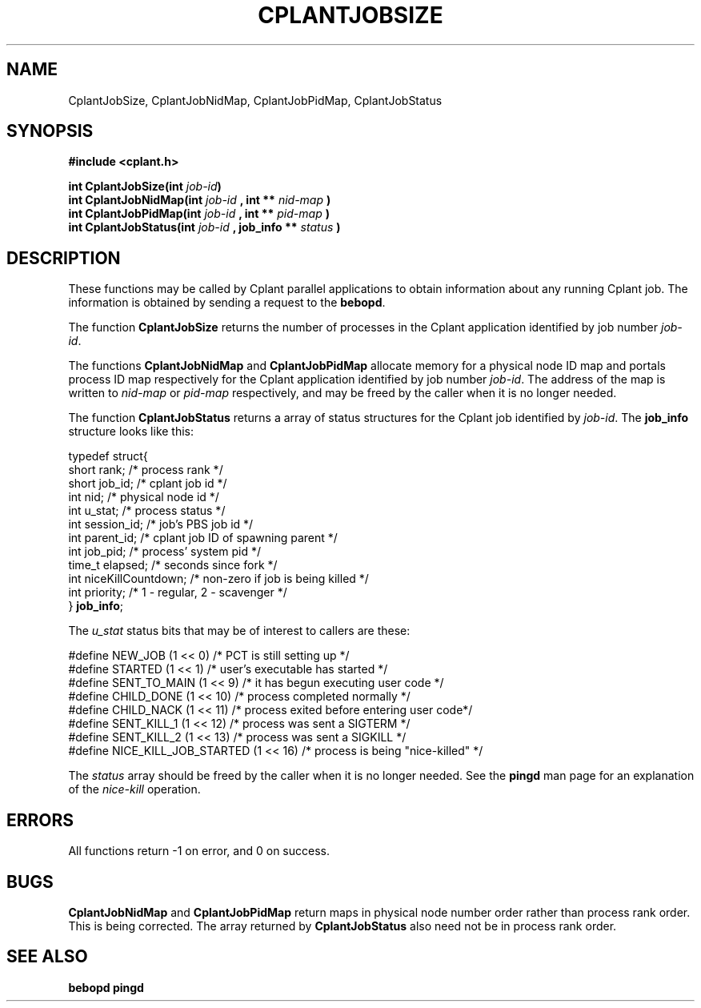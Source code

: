 .if n .ds Q \&"
.if t .ds Q ``
.if n .ds U \&"
.if t .ds U ''
.TH CPLANTJOBSIZE 3 "20 November 2001" "CPLANT MANPAGE" "Cplant Runtime Libraries"
.tr \&
.nr bi 0
.nr ll 0
.nr el 0
.de Pp
.ie \\n(ll>0 \{\
.ie \\n(bi=1 \{\
.nr bi 0
.if \\n(t\\n(ll=0 \{.IP \\(bu\}
.if \\n(t\\n(ll=1 \{.IP \\n+(e\\n(el.\}
.\}
.el .sp 
.\}
.el \{\
.ie \\nh=1 \{\
.LP
.nr h 0
.\}
.el .PP 
.\}
..
.SH NAME
    

.Pp
CplantJobSize, CplantJobNidMap,  CplantJobPidMap, CplantJobStatus 
.SH SYNOPSIS
    

.Pp
\fB#include <cplant.h>\fP
.Pp
\fBint CplantJobSize(int \fP\fIjob-id\fP\fB)\fP    
.br
\fBint CplantJobNidMap(int \fP\fIjob-id\fP \fB, int **\fP \fInid-map\fP \fB)\fP   
.br
\fBint CplantJobPidMap(int \fP\fIjob-id\fP \fB, int **\fP \fIpid-map\fP \fB)\fP   
.br
\fBint CplantJobStatus(int \fP\fIjob-id\fP \fB, job_info **\fP \fIstatus\fP \fB)\fP   
.br
.SH DESCRIPTION
    

.Pp
These functions may be called by Cplant parallel applications to obtain 
information about any running Cplant job.  The information is obtained by
sending a request to the \fBbebopd\fP.
.Pp
The function \fBCplantJobSize\fP returns the number of processes in the
Cplant application identified by job number \fIjob-id\fP.
.Pp
The functions \fBCplantJobNidMap\fP and \fBCplantJobPidMap\fP allocate
memory for a physical node ID map and portals process ID map respectively
for the
Cplant application identified by job number \fIjob-id\fP.  The address
of the map is written to \fInid-map\fP or \fIpid-map\fP respectively, and
may be freed by the caller when it is no longer needed.
.Pp
The function \fBCplantJobStatus\fP returns a array of status structures
for the Cplant job identified by \fIjob-id\fP.  The \fBjob_info\fP structure
looks like this:
.Pp
\f(CRtypedef struct{ 
.br
short rank;       /* process rank */   
.br
short job_id;     /* cplant job id */   
.br
int   nid;        /* physical node id */   
.br
int   u_stat;     /* process status   */   
.br
int   session_id; /* job's PBS job id */   
.br
int   parent_id;  /* cplant job ID of spawning parent */   
.br
int   job_pid;    /* process' system pid  */   
.br
time_t       elapsed;    /* seconds since fork        */   
.br
int   niceKillCountdown; /* non-zero if job is being killed */   
.br
int         priority;    /* 1 - regular, 2 - scavenger */   
.br
} \fBjob_info\fP;  
.br\fR
.Pp
The \fIu_stat\fP status bits that may be of interest to callers are these:
.Pp
\f(CR#define  NEW_JOB            (1 << 0) /* PCT is still setting up */
.br
#define  STARTED            (1 << 1)   /* user's executable has started */
.br
#define  SENT_TO_MAIN       (1 << 9)   /* it has begun executing user code */
.br
#define  CHILD_DONE         (1 << 10)  /* process completed normally */
.br
#define  CHILD_NACK         (1 << 11)  /* process exited before entering user code*/
.br
#define  SENT_KILL_1        (1 << 12)  /* process was sent a SIGTERM */
.br
#define  SENT_KILL_2        (1 << 13)  /* process was sent a SIGKILL */
.br
#define  NICE_KILL_JOB_STARTED  (1 << 16)  /* process is being "nice-killed" */
.br\fR
.Pp
The \fIstatus\fP array should be freed by the caller when it is no longer needed.
See the \fBpingd\fP man page for an explanation of the \fInice-kill\fP operation.
.SH ERRORS
    

.Pp
All functions return -1 on error, and 0 on success.
.SH BUGS
    

.Pp
\fBCplantJobNidMap\fP and \fBCplantJobPidMap\fP return maps in physical
node number order rather than process rank order.  This is being
corrected.  The array returned by \fBCplantJobStatus\fP also need not
be in process rank order.
.SH SEE ALSO
    

.Pp
\fBbebopd\fP
\fBpingd\fP
